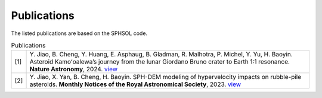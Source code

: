 Publications
============

The listed publications are based on the SPHSOL code.

.. list-table:: Publications
   :widths: 5 95
   :header-rows: 0

   * - [1]
     - Y. Jiao, B. Cheng, Y. Huang, E. Asphaug, B. Gladman, R. Malhotra, P. Michel, Y. Yu, H. Baoyin.
       Asteroid Kamoʻoalewa’s journey from the lunar Giordano Bruno crater to Earth 1:1 resonance.
       **Nature Astronomy**, 2024. `view <https://www.nature.com/articles/s41550-024-02258-z>`_
   * - [2]
     - Y. Jiao, X. Yan, B. Cheng, H. Baoyin.
       SPH-DEM modeling of hypervelocity impacts on rubble-pile asteroids.
       **Monthly Notices of the Royal Astronomical Society**, 2023.
       `view <https://doi.org/10.1093/mnras/stad3888>`_
